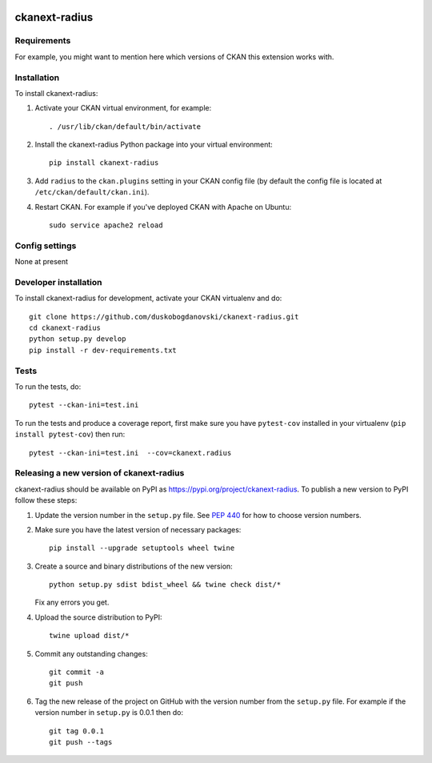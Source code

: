 .. You should enable this project on travis-ci.org and coveralls.io to make
   these badges work. The necessary Travis and Coverage config files have been
   generated for you.

.. image:: https://travis-ci.org/duskobogdanovski/ckanext-radius.svg?branch=master
    :target: https://travis-ci.org/duskobogdanovski/ckanext-radius

.. image:: https://coveralls.io/repos/duskobogdanovski/ckanext-radius/badge.svg
  :target: https://coveralls.io/r/duskobogdanovski/ckanext-radius

.. image:: https://img.shields.io/pypi/v/ckanext-radius.svg
    :target: https://pypi.org/project/ckanext-radius/
    :alt: Latest Version

.. image:: https://img.shields.io/pypi/pyversions/ckanext-radius.svg
    :target: https://pypi.org/project/ckanext-radius/
    :alt: Supported Python versions

.. image:: https://img.shields.io/pypi/status/ckanext-radius.svg
    :target: https://pypi.org/project/ckanext-radius/
    :alt: Development Status

.. image:: https://img.shields.io/pypi/l/ckanext-radius.svg
    :target: https://pypi.org/project/ckanext-radius/
    :alt: License

=============
ckanext-radius
=============

.. Put a description of your extension here:
   What does it do? What features does it have?
   Consider including some screenshots or embedding a video!


------------
Requirements
------------

For example, you might want to mention here which versions of CKAN this
extension works with.


------------
Installation
------------

.. Add any additional install steps to the list below.
   For example installing any non-Python dependencies or adding any required
   config settings.

To install ckanext-radius:

1. Activate your CKAN virtual environment, for example::

     . /usr/lib/ckan/default/bin/activate

2. Install the ckanext-radius Python package into your virtual environment::

     pip install ckanext-radius

3. Add ``radius`` to the ``ckan.plugins`` setting in your CKAN
   config file (by default the config file is located at
   ``/etc/ckan/default/ckan.ini``).

4. Restart CKAN. For example if you've deployed CKAN with Apache on Ubuntu::

     sudo service apache2 reload


---------------
Config settings
---------------

None at present

.. Document any optional config settings here. For example::

.. # The minimum number of hours to wait before re-checking a resource
   # (optional, default: 24).
   ckanext.radius.some_setting = some_default_value


----------------------
Developer installation
----------------------

To install ckanext-radius for development, activate your CKAN virtualenv and
do::

    git clone https://github.com/duskobogdanovski/ckanext-radius.git
    cd ckanext-radius
    python setup.py develop
    pip install -r dev-requirements.txt


-----
Tests
-----

To run the tests, do::

    pytest --ckan-ini=test.ini

To run the tests and produce a coverage report, first make sure you have
``pytest-cov`` installed in your virtualenv (``pip install pytest-cov``) then run::

    pytest --ckan-ini=test.ini  --cov=ckanext.radius


----------------------------------------
Releasing a new version of ckanext-radius
----------------------------------------

ckanext-radius should be available on PyPI as https://pypi.org/project/ckanext-radius.
To publish a new version to PyPI follow these steps:

1. Update the version number in the ``setup.py`` file.
   See `PEP 440 <http://legacy.python.org/dev/peps/pep-0440/#public-version-identifiers>`_
   for how to choose version numbers.

2. Make sure you have the latest version of necessary packages::

    pip install --upgrade setuptools wheel twine

3. Create a source and binary distributions of the new version::

       python setup.py sdist bdist_wheel && twine check dist/*

   Fix any errors you get.

4. Upload the source distribution to PyPI::

       twine upload dist/*

5. Commit any outstanding changes::

       git commit -a
       git push

6. Tag the new release of the project on GitHub with the version number from
   the ``setup.py`` file. For example if the version number in ``setup.py`` is
   0.0.1 then do::

       git tag 0.0.1
       git push --tags
